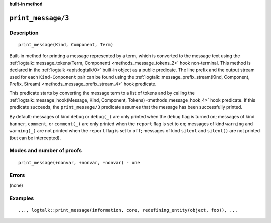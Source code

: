 ..
   This file is part of Logtalk <https://logtalk.org/>
   SPDX-FileCopyrightText: 1998-2025 Paulo Moura <pmoura@logtalk.org>
   SPDX-License-Identifier: Apache-2.0

   Licensed under the Apache License, Version 2.0 (the "License");
   you may not use this file except in compliance with the License.
   You may obtain a copy of the License at

       http://www.apache.org/licenses/LICENSE-2.0

   Unless required by applicable law or agreed to in writing, software
   distributed under the License is distributed on an "AS IS" BASIS,
   WITHOUT WARRANTIES OR CONDITIONS OF ANY KIND, either express or implied.
   See the License for the specific language governing permissions and
   limitations under the License.


.. rst-class:: align-right

**built-in method**

.. index:: pair: print_message/3; Built-in method
.. _methods_print_message_3:

``print_message/3``
===================

Description
-----------

::

   print_message(Kind, Component, Term)

Built-in method for printing a message represented by a term, which is
converted to the message text using the
:ref:`logtalk::message_tokens(Term, Component) <methods_message_tokens_2>`
hook non-terminal. This method is declared in the
:ref:`logtalk <apis:logtalk/0>` built-in
object as a public predicate. The line prefix and the output stream used
for each ``Kind-Component`` pair can be found using the
:ref:`logtalk::message_prefix_stream(Kind, Component, Prefix, Stream) <methods_message_prefix_stream_4>`
hook predicate.

This predicate starts by converting the message term to a list of tokens
and by calling the
:ref:`logtalk::message_hook(Message, Kind, Component, Tokens) <methods_message_hook_4>`
hook predicate. If this predicate succeeds, the ``print_message/3``
predicate assumes that the message has been successfully printed.

By default: messages of kind ``debug`` or ``debug(_)`` are only printed when
the ``debug`` flag is turned on; messages of kind ``banner``, ``comment``, or
``comment(_)`` are only printed when the ``report`` flag is set to ``on``;
messages of kind ``warning`` and ``warning(_)`` are not printed when the
``report`` flag is set to ``off``; messages of kind ``silent`` and ``silent()``
are not printed (but can be intercepted).

Modes and number of proofs
--------------------------

::

   print_message(+nonvar, +nonvar, +nonvar) - one

Errors
------

(none)

Examples
--------

::

   ..., logtalk::print_message(information, core, redefining_entity(object, foo)), ...

.. seealso::

   :ref:`methods_message_hook_4`,
   :ref:`methods_message_prefix_stream_4`,
   :ref:`methods_message_tokens_2`,
   :ref:`methods_print_message_tokens_3`,
   :ref:`methods_print_message_token_4`,
   :ref:`methods_ask_question_5`,
   :ref:`methods_question_hook_6`,
   :ref:`methods_question_prompt_stream_4`

